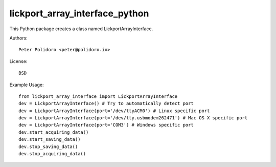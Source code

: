 lickport_array_interface_python
===============================

This Python package creates a class named LickportArrayInterface.

Authors::

    Peter Polidoro <peter@polidoro.io>

License::

    BSD

Example Usage::

    from lickport_array_interface import LickportArrayInterface
    dev = LickportArrayInterface() # Try to automatically detect port
    dev = LickportArrayInterface(port='/dev/ttyACM0') # Linux specific port
    dev = LickportArrayInterface(port='/dev/tty.usbmodem262471') # Mac OS X specific port
    dev = LickportArrayInterface(port='COM3') # Windows specific port
    dev.start_acquiring_data()
    dev.start_saving_data()
    dev.stop_saving_data()
    dev.stop_acquiring_data()
